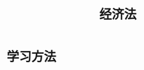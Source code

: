:PROPERTIES:
:ID:       d0629e8d-bd35-470e-af46-ea9a97fd298a
:END:
#+title: 经济法
#+startup: latexpreview
#+LaTeX_HEADER: \usepackage{fontspec}
#+LaTeX_HEADER: \setmainfont{Noto Serif CJK SC}
#+LATEX_HEADER: \usepackage{xeCJK}
#+LATEX_HEADER: \setCJKmainfont{WenQuanYi Micro Hei }
#+filetags: :CPA:
* 学习方法
#+DOWNLOADED: screenshot @ 2021-09-08 17:04:30
#+ATTR_foo: :width 300
[[file:images/20210908-170430_screenshot.png]]
